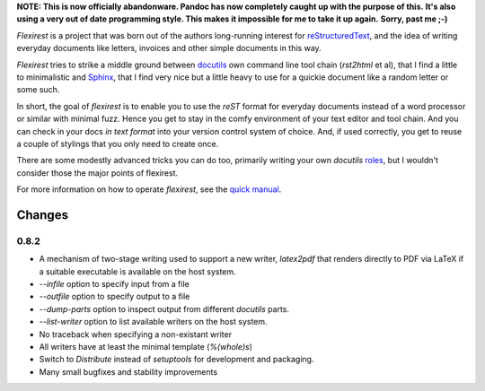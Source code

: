 .. -*- mode: rst -*-
.. -*- Coding: utf-8 -*-

**NOTE: This is now officially abandonware. Pandoc has now completely caught up with the purpose of this.**
**It's also using a very out of date programming style. This makes it impossible for me to take it up again.**
**Sorry, past me ;-)**

`Flexirest` is a project that was born out of the authors long-running
interest for reStructuredText_, and the idea of writing everyday
documents like letters, invoices and other simple documents in this
way.

.. _reStructuredText: http://docutils.sourceforge.net/rst.html

`Flexirest` tries to strike a middle ground between docutils_ own
command line tool chain (`rst2html` et al), that I find a little to
minimalistic and Sphinx_, that I find very nice but a little heavy to
use for a quickie document like a random letter or some such.

.. _docutils: http://docutils.sourceforge.net/
.. _Sphinx: http://sphinx.pocoo.org/

In short, the goal of `flexirest` is to enable you to use the `reST`
format for everyday documents instead of a word processor or similar
with minimal fuzz. Hence you get to stay in the comfy environment of
your text editor and tool chain. And you can check in your docs *in text
format* into your version control system of choice. And, if used
correctly, you get to reuse a couple of stylings that you only need to
create once.

There are some modestly advanced tricks you can do too, primarily
writing your own `docutils` roles_, but I wouldn't consider those the
major points of flexirest.

.. _roles: http://docutils.sourceforge.net/docs/howto/rst-roles.html

For more information on how to operate `flexirest`, see the
`quick manual`_.

.. _quick manual: quick-manual.html
.. _setuptools: http://pypi.python.org/pypi/setuptools

Changes
-------

0.8.2
+++++

* A mechanism of two-stage writing used to support a new writer,
  `latex2pdf` that renders directly to PDF via LaTeX if a suitable
  executable is available on the host system.
* `--infile` option to specify input from a file
* `--outfile` option to specify output to a file
* `--dump-parts` option to inspect output from different `docutils`
  parts.
* `--list-writer` option to list available writers on the host system.
* No traceback when specifying a non-existant writer
* All writers have at least the minimal template (`%(whole)s`)
* Switch to `Distribute` instead of `setuptools` for development and
  packaging.
* Many small bugfixes and stability improvements
